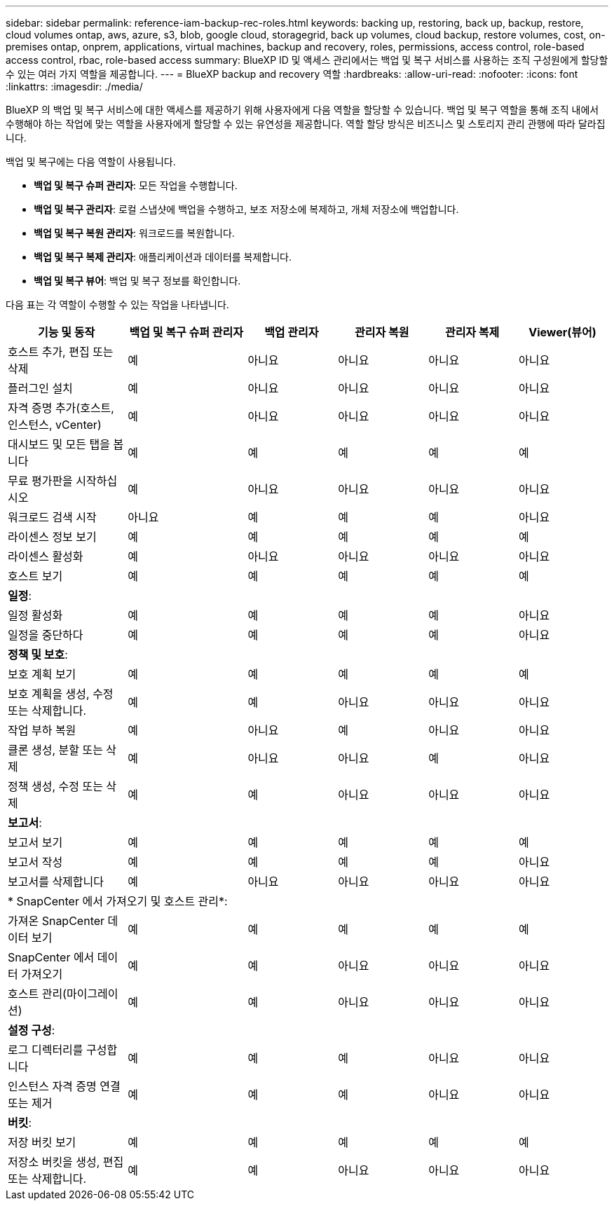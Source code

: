 ---
sidebar: sidebar 
permalink: reference-iam-backup-rec-roles.html 
keywords: backing up, restoring, back up, backup, restore, cloud volumes ontap, aws, azure, s3, blob, google cloud, storagegrid, back up volumes, cloud backup, restore volumes, cost, on-premises ontap, onprem, applications, virtual machines, backup and recovery, roles, permissions, access control, role-based access control, rbac, role-based access 
summary: BlueXP ID 및 액세스 관리에서는 백업 및 복구 서비스를 사용하는 조직 구성원에게 할당할 수 있는 여러 가지 역할을 제공합니다. 
---
= BlueXP backup and recovery 역할
:hardbreaks:
:allow-uri-read: 
:nofooter: 
:icons: font
:linkattrs: 
:imagesdir: ./media/


[role="lead"]
BlueXP 의 백업 및 복구 서비스에 대한 액세스를 제공하기 위해 사용자에게 다음 역할을 할당할 수 있습니다. 백업 및 복구 역할을 통해 조직 내에서 수행해야 하는 작업에 맞는 역할을 사용자에게 할당할 수 있는 유연성을 제공합니다. 역할 할당 방식은 비즈니스 및 스토리지 관리 관행에 따라 달라집니다.

백업 및 복구에는 다음 역할이 사용됩니다.

* *백업 및 복구 슈퍼 관리자*: 모든 작업을 수행합니다.
* *백업 및 복구 관리자*: 로컬 스냅샷에 백업을 수행하고, 보조 저장소에 복제하고, 개체 저장소에 백업합니다.
* *백업 및 복구 복원 관리자*: 워크로드를 복원합니다.
* *백업 및 복구 복제 관리자*: 애플리케이션과 데이터를 복제합니다.
* *백업 및 복구 뷰어*: 백업 및 복구 정보를 확인합니다.


다음 표는 각 역할이 수행할 수 있는 작업을 나타냅니다.

[cols="20,20,15,15a,15a,15a"]
|===
| 기능 및 동작 | 백업 및 복구 슈퍼 관리자 | 백업 관리자 | 관리자 복원 | 관리자 복제 | Viewer(뷰어) 


| 호스트 추가, 편집 또는 삭제 | 예 | 아니요  a| 
아니요
 a| 
아니요
 a| 
아니요



| 플러그인 설치 | 예 | 아니요  a| 
아니요
 a| 
아니요
 a| 
아니요



| 자격 증명 추가(호스트, 인스턴스, vCenter) | 예 | 아니요  a| 
아니요
 a| 
아니요
 a| 
아니요



| 대시보드 및 모든 탭을 봅니다 | 예 | 예  a| 
예
 a| 
예
 a| 
예



| 무료 평가판을 시작하십시오 | 예 | 아니요  a| 
아니요
 a| 
아니요
 a| 
아니요



| 워크로드 검색 시작 | 아니요 | 예  a| 
예
 a| 
예
 a| 
아니요



| 라이센스 정보 보기 | 예 | 예  a| 
예
 a| 
예
 a| 
예



| 라이센스 활성화 | 예 | 아니요  a| 
아니요
 a| 
아니요
 a| 
아니요



| 호스트 보기 | 예 | 예  a| 
예
 a| 
예
 a| 
예



6+| *일정*: 


| 일정 활성화 | 예 | 예  a| 
예
 a| 
예
 a| 
아니요



| 일정을 중단하다 | 예 | 예  a| 
예
 a| 
예
 a| 
아니요



6+| *정책 및 보호*: 


| 보호 계획 보기 | 예 | 예  a| 
예
 a| 
예
 a| 
예



| 보호 계획을 생성, 수정 또는 삭제합니다. | 예 | 예  a| 
아니요
 a| 
아니요
 a| 
아니요



| 작업 부하 복원 | 예 | 아니요  a| 
예
 a| 
아니요
 a| 
아니요



| 클론 생성, 분할 또는 삭제 | 예 | 아니요  a| 
아니요
 a| 
예
 a| 
아니요



| 정책 생성, 수정 또는 삭제 | 예 | 예  a| 
아니요
 a| 
아니요
 a| 
아니요



6+| *보고서*: 


| 보고서 보기 | 예 | 예  a| 
예
 a| 
예
 a| 
예



| 보고서 작성 | 예 | 예  a| 
예
 a| 
예
 a| 
아니요



| 보고서를 삭제합니다 | 예 | 아니요  a| 
아니요
 a| 
아니요
 a| 
아니요



6+| * SnapCenter 에서 가져오기 및 호스트 관리*: 


| 가져온 SnapCenter 데이터 보기 | 예 | 예  a| 
예
 a| 
예
 a| 
예



| SnapCenter 에서 데이터 가져오기 | 예 | 예  a| 
아니요
 a| 
아니요
 a| 
아니요



| 호스트 관리(마이그레이션) | 예 | 예  a| 
아니요
 a| 
아니요
 a| 
아니요



6+| *설정 구성*: 


| 로그 디렉터리를 구성합니다 | 예 | 예  a| 
예
 a| 
아니요
 a| 
아니요



| 인스턴스 자격 증명 연결 또는 제거 | 예 | 예  a| 
예
 a| 
아니요
 a| 
아니요



6+| *버킷*: 


| 저장 버킷 보기 | 예 | 예  a| 
예
 a| 
예
 a| 
예



| 저장소 버킷을 생성, 편집 또는 삭제합니다. | 예 | 예  a| 
아니요
 a| 
아니요
 a| 
아니요

|===